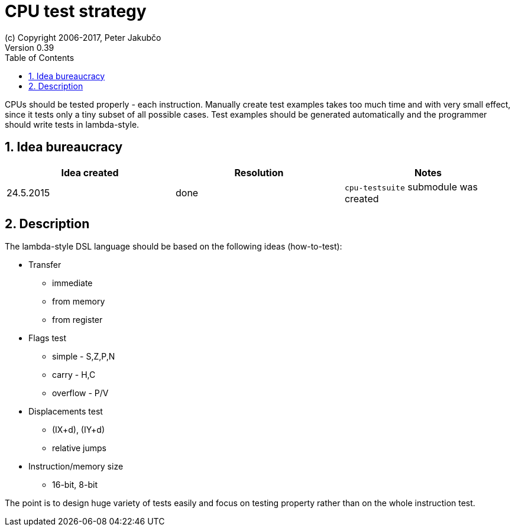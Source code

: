 = CPU test strategy
(c) Copyright 2006-2017, Peter Jakubčo
Version 0.39
:toc:
:numbered:

CPUs should be tested properly - each instruction. Manually create test examples takes too much time and with very
small effect, since it tests only a tiny subset of all possible cases. Test examples should be generated automatically
and the programmer should write tests in lambda-style.

== Idea bureaucracy

|===
|Idea created | Resolution | Notes

|24.5.2015
|done
|`cpu-testsuite` submodule was created
|===


== Description

The lambda-style DSL language should be based on the following ideas (how-to-test):

* Transfer
** immediate
** from memory
** from register

* Flags test
** simple - S,Z,P,N
** carry - H,C
** overflow - P/V

* Displacements test
** (IX+d), (IY+d)
** relative jumps

* Instruction/memory size
** 16-bit, 8-bit

The point is to design huge variety of tests easily and focus on testing property rather than on the whole instruction
test.

